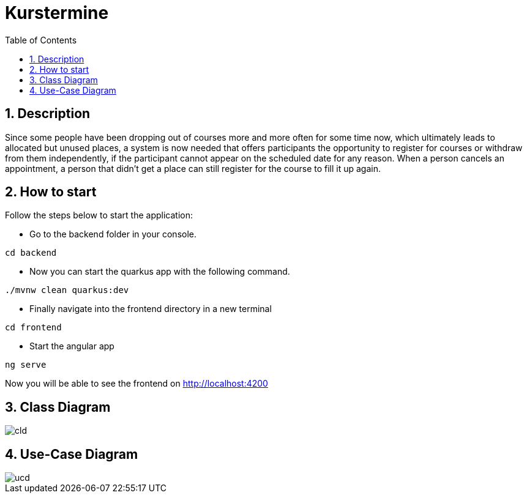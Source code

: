 = Kurstermine
ifndef::imagesdir[:imagesdir: images]
:icons: font
:experimental:
:sectnums:
:toc: left
:source-highlighter: rouge

== Description
Since some people have been dropping out of courses more and more often for some time now, which ultimately leads to allocated but unused places, a system is now needed that offers participants the opportunity to register for courses or withdraw from them independently, if the participant cannot appear on the scheduled date for any reason. When a person cancels an appointment, a person that didn't get a place can still register for the course to fill it up again.

== How to start
Follow the steps below to start the application:

* Go to the backend folder in your console.
[source, bash]
----
cd backend
----

* Now you can start the quarkus app with the following command.
[source, bash]
----
./mvnw clean quarkus:dev
----

* Finally navigate into the frontend directory in a new terminal
[source, bash]
----
cd frontend
----

* Start the angular app
[source, bash]
----
ng serve
----

Now you will be able to see the frontend on http://localhost:4200

== Class Diagram
image::http://www.plantuml.com/plantuml/proxy?cache=no&src=https://raw.githubusercontent.com/2324-4bhif-syp/2324-4bhif-syp-project-kurstermine/develop/asciidocs/plantuml/cld.puml[]

== Use-Case Diagram
image::http://www.plantuml.com/plantuml/proxy?cache=no&src=https://raw.githubusercontent.com/2324-4bhif-syp/2324-4bhif-syp-project-kurstermine/develop/asciidocs/plantuml/ucd.puml[]